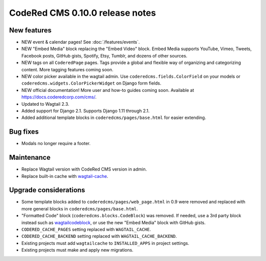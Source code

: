 CodeRed CMS 0.10.0 release notes
================================

New features
------------

* NEW event & calendar pages! See :doc:`/features/events`.
* NEW "Embed Media" block replacing the "Embed Video" block. Embed Media supports YouTube,
  Vimeo, Tweets, Facebook posts, GitHub gists, Spotify, Etsy, Tumblr, and dozens of other sources.
* NEW tags on all ``CoderedPage`` pages. Tags provide a global and flexible way of organizing
  and categorizing content. More tagging features coming soon.
* NEW color picker available in the wagtail admin. Use ``coderedcms.fields.ColorField`` on your
  models or ``coderedcms.widgets.ColorPickerWidget`` on Django form fields.
* NEW official documentation! More user and how-to guides coming soon.
  Available at https://docs.coderedcorp.com/cms/.
* Updated to Wagtail 2.3.
* Added support for Django 2.1. Supports Django 1.11 through 2.1.
* Added additional template blocks in ``coderedcms/pages/base.html`` for easier extending.


Bug fixes
---------

* Modals no longer require a footer.


Maintenance
-----------

* Replace Wagtail version with CodeRed CMS version in admin.
* Replace built-in cache with `wagtail-cache <https://github.com/coderedcorp/wagtail-cache/>`_.


Upgrade considerations
----------------------

* Some template blocks added to ``coderedcms/pages/web_page.html`` in 0.9 were removed and replaced
  with more general blocks in ``coderedcms/pages/base.html``.
* "Formatted Code" block (``coderedcms.blocks.CodeBlock``) was removed. If needed, use a 3rd party
  block instead such as `wagtailcodeblock <https://github.com/FlipperPA/wagtailcodeblock>`_,
  or use the new "Embed Media" block with GitHub gists.
* ``CODERED_CACHE_PAGES`` setting replaced with ``WAGTAIL_CACHE``.
* ``CODERED_CACHE_BACKEND`` setting replaced with ``WAGTAIL_CACHE_BACKEND``.
* Existing projects must add ``wagtailcache`` to ``INSTALLED_APPS`` in project settings.
* Existing projects must make and apply new migrations.
